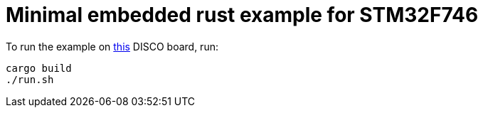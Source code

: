 = Minimal embedded rust example for STM32F746

To run the example on https://www.st.com/en/evaluation-tools/32f746gdiscovery.html[this] DISCO board, run:

[,bash]
----
cargo build
./run.sh
----

